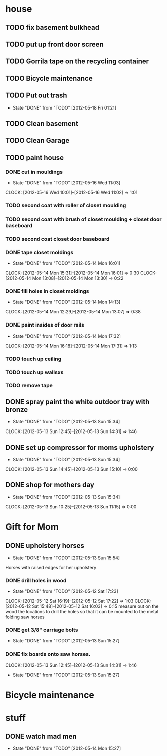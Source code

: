 * house
** TODO fix basement bulkhead
** TODO put up front door screen
** TODO Gorrila tape on the recycling container
** TODO Bicycle maintenance

** TODO Put out trash
   SCHEDULED: <2012-05-24 Thu +7d>
   - State "DONE"       from "TODO"       [2012-05-18 Fri 01:21]
   :PROPERTIES:
   :LAST_REPEAT: [2012-05-18 Fri 01:21]
   :END:
** TODO Clean basement
   SCHEDULED: <2012-05-19 Sat +2d/4d>
** TODO Clean Garage
   SCHEDULED: <2012-05-21 Mon +2d/4d>
** TODO paint house
*** DONE cut in mouldings
    SCHEDULED: <2012-05-14 Mon> CLOSED: [2012-05-16 Wed 11:03]
    - State "DONE"       from "TODO"       [2012-05-16 Wed 11:03]
    CLOCK: [2012-05-16 Wed 10:01]--[2012-05-16 Wed 11:02] =>  1:01
*** TODO second coat with roller of closet moulding
*** TODO second coat with brush of closet moulding + closet door baseboard
*** TODO second coat closet door baseboard
*** DONE tape closet moldings
    SCHEDULED: <2012-05-14 Mon> CLOSED: [2012-05-14 Mon 16:01]
    - State "DONE"       from "TODO"       [2012-05-14 Mon 16:01]
    CLOCK: [2012-05-14 Mon 15:31]--[2012-05-14 Mon 16:01] =>  0:30
    CLOCK: [2012-05-14 Mon 13:08]--[2012-05-14 Mon 13:30] =>  0:22
*** DONE fill holes in closet moldings
    SCHEDULED: <2012-05-14 Mon> CLOSED: [2012-05-14 Mon 14:13]
    - State "DONE"       from "TODO"       [2012-05-14 Mon 14:13]
    CLOCK: [2012-05-14 Mon 12:29]--[2012-05-14 Mon 13:07] =>  0:38
*** DONE paint insides of door rails
    SCHEDULED: <2012-05-14 Mon> CLOSED: [2012-05-14 Mon 17:32]
    - State "DONE"       from "TODO"       [2012-05-14 Mon 17:32]
    CLOCK: [2012-05-14 Mon 16:18]--[2012-05-14 Mon 17:31] =>  1:13
*** TODO touch up ceiling
*** TODO touch up wallsxs
*** TODO remove tape


** DONE spray paint the white outdoor tray with bronze
   CLOSED: [2012-05-13 Sun 15:34]
   - State "DONE"       from "TODO"       [2012-05-13 Sun 15:34]
   CLOCK: [2012-05-13 Sun 12:45]--[2012-05-13 Sun 14:31] =>  1:46
** DONE set up compressor for moms upholstery
   CLOSED: [2012-05-13 Sun 15:34]
   - State "DONE"       from "TODO"       [2012-05-13 Sun 15:34]
   CLOCK: [2012-05-13 Sun 14:45]--[2012-05-13 Sun 15:10] =>  0:00
** DONE shop for mothers day
   CLOSED: [2012-05-13 Sun 15:34]
   - State "DONE"       from "TODO"       [2012-05-13 Sun 15:34]
   CLOCK: [2012-05-13 Sun 10:25]--[2012-05-13 Sun 11:15] =>  0:00
* Gift for Mom

** DONE upholstery horses
   CLOSED: [2012-05-13 Sun 15:54]
   - State "DONE"       from "TODO"       [2012-05-13 Sun 15:54]
   Horses with raised edges for her upholstery
*** DONE drill holes in wood 
    CLOSED: [2012-05-12 Sat 17:23] SCHEDULED: <2012-05-12 Sat>
    - State "DONE"       from "TODO"       [2012-05-12 Sat 17:23]
    CLOCK: [2012-05-12 Sat 16:19]--[2012-05-12 Sat 17:22] =>  1:03
    CLOCK: [2012-05-12 Sat 15:48]--[2012-05-12 Sat 16:03] =>  0:15
    measure out on the wood the locations to drill the holes so that it can be mounted to the metal folding saw horses
    
*** DONE get 3/8" carriage bolts
    DEADLINE: <2012-05-13 Sun> SCHEDULED: <2012-05-13 Sun> CLOSED: [2012-05-13 Sun 15:27]
    - State "DONE"       from "TODO"       [2012-05-13 Sun 15:27]
*** DONE fix boards onto saw horses.
    DEADLINE: <2012-05-13 Sun> SCHEDULED: <2012-05-13 Sun> CLOSED: [2012-05-13 Sun 15:27]
    CLOCK: [2012-05-13 Sun 12:45]--[2012-05-13 Sun 14:31] =>  1:46
    - State "DONE"       from "TODO"       [2012-05-13 Sun 15:27]

* Bicycle maintenance

* stuff  
** DONE watch mad men
   SCHEDULED: <2012-05-14 Mon> CLOSED: [2012-05-14 Mon 15:27]
   - State "DONE"       from "TODO"       [2012-05-14 Mon 15:27]
